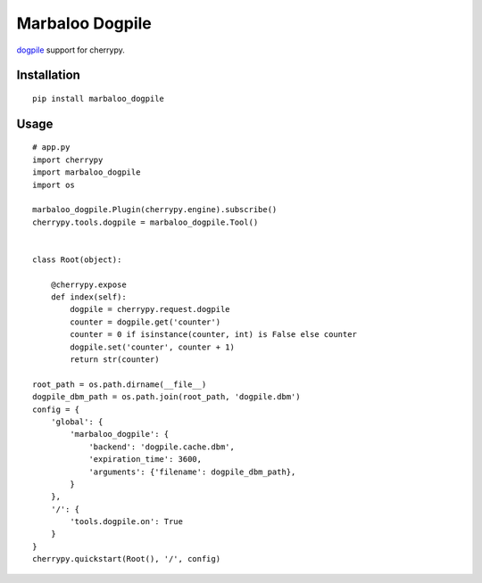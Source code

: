 Marbaloo Dogpile
================

`dogpile <https://bitbucket.org/zzzeek/dogpile.cache/>`_ support for cherrypy.



Installation
------------
::

    pip install marbaloo_dogpile

Usage
-----

::

    # app.py
    import cherrypy
    import marbaloo_dogpile
    import os

    marbaloo_dogpile.Plugin(cherrypy.engine).subscribe()
    cherrypy.tools.dogpile = marbaloo_dogpile.Tool()


    class Root(object):

        @cherrypy.expose
        def index(self):
            dogpile = cherrypy.request.dogpile
            counter = dogpile.get('counter')
            counter = 0 if isinstance(counter, int) is False else counter
            dogpile.set('counter', counter + 1)
            return str(counter)

    root_path = os.path.dirname(__file__)
    dogpile_dbm_path = os.path.join(root_path, 'dogpile.dbm')
    config = {
        'global': {
            'marbaloo_dogpile': {
                'backend': 'dogpile.cache.dbm',
                'expiration_time': 3600,
                'arguments': {'filename': dogpile_dbm_path},
            }
        },
        '/': {
            'tools.dogpile.on': True
        }
    }
    cherrypy.quickstart(Root(), '/', config)


